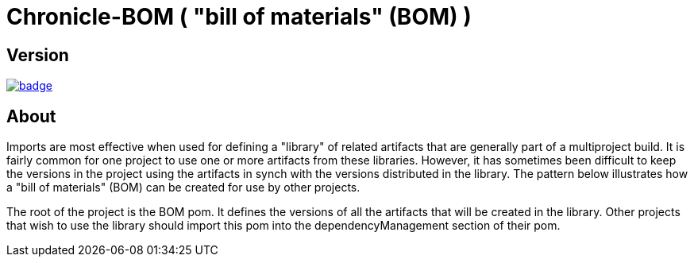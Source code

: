 = Chronicle-BOM ( "bill of materials" (BOM) )
:toc: manual
:css-signature: demo
:toc-placement: preamble

== Version 

[#image-maven]
[caption="", link=https://maven-badges.herokuapp.com/maven-central/net.openhft/chronicle-bom]
image::https://maven-badges.herokuapp.com/maven-central/net.openhft/chronicle-bom/badge.svg[]

== About

Imports are most effective when used for defining a "library" of related artifacts that are generally part of a multiproject build. It is fairly common for one project to use one or more artifacts from these libraries. However, it has sometimes been difficult to keep the versions in the project using the artifacts in synch with the versions distributed in the library. The pattern below illustrates how a "bill of materials" (BOM) can be created for use by other projects.

The root of the project is the BOM pom. It defines the versions of all the artifacts that will be created in the library. Other projects that wish to use the library should import this pom into the dependencyManagement section of their pom.
